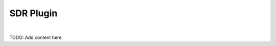 .. de-plugin-sdr:

============
SDR Plugin
============


.. youtube:: _Ek24PA5dso

|



TODO: Add content here

